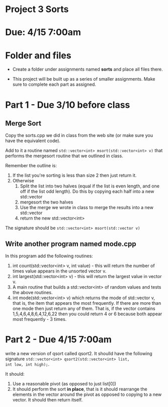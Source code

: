 * Project 3 Sorts

* Due: 4/15 7:00am


* Folder and files

- Create a folder under assignments named *sorts*
  and place all files there.

- This project will be built up as a series of smaller
  assignments. Make sure to complete each part as assigned.

* Part 1 - Due 3/10 before class

** Merge Sort

Copy the sorts.cpp we did in class from the web site (or make sure you
have the equivalent code).

Add to it a routine named ~std::vector<int> msort(std::vector<int> v)~
that performs the mergesort routine that we outlined in class.

Remember the outline is:

1. If the list you're sorting is less than size 2 then just return it.
2. Otherwise
   1. Split the list into two halves (equal if the list is even
      length, and one off if the list odd length). Do this by copying
      each half into a new std::vector
   2. mergesort the two halves
   3. Use the merge we wrote in class to merge the results into a new
      std::vector
   4. return the new std::vector<int>


The signature should be ~std::vector<int> msort(std::vector v)~

** Write another program named mode.cpp 

In this program add the following routines:
1. int count(std::vector<int> v, int value) - this will return the
   number of times value appears in the unsorted vector v.
2. int largest(std::vector<int> v) - this will return the largest
   value in vector v.
3. A main routine that builds a std::vector<int> of random values and
   tests the above routines.
4. int mode(std::vector<int> v)  which returns the mode of std::vector
   v, that is, the item that appears the most frequently. If there are
   more than one mode then just return any of them. That is, if the
   vector contains 1,5,4,6,4,8,6,4,12,6,22 then you could return 4 or
   6 because both appear most frequently - 3 times.

   
* Part 2 - Due  4/15 7:00am

write a new version of qsort called qsort2. It shoulld have the
following signature ~std::vector<int> qsort2(std::vector<int> list,
int low, int high);~.

It should:

1. Use a reasonable pivot (as opposed to just list[0])
2. It should perform the sort *in place*, that is it should
   rearrange the elements in the vector around the pivot as opposed to
   copying to a new vector. It should then return itself.
   
